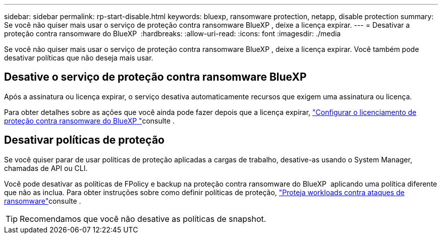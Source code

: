 ---
sidebar: sidebar 
permalink: rp-start-disable.html 
keywords: bluexp, ransomware protection, netapp, disable protection 
summary: Se você não quiser mais usar o serviço de proteção contra ransomware BlueXP , deixe a licença expirar. 
---
= Desativar a proteção contra ransomware do BlueXP 
:hardbreaks:
:allow-uri-read: 
:icons: font
:imagesdir: ./media


[role="lead"]
Se você não quiser mais usar o serviço de proteção contra ransomware BlueXP , deixe a licença expirar. Você também pode desativar políticas que não deseja mais usar.



== Desative o serviço de proteção contra ransomware BlueXP 

Após a assinatura ou licença expirar, o serviço desativa automaticamente recursos que exigem uma assinatura ou licença.

Para obter detalhes sobre as ações que você ainda pode fazer depois que a licença expirar, link:rp-start-licenses.html["Configurar o licenciamento de proteção contra ransomware do BlueXP "]consulte .



== Desativar políticas de proteção

Se você quiser parar de usar políticas de proteção aplicadas a cargas de trabalho, desative-as usando o System Manager, chamadas de API ou CLI.

Você pode desativar as políticas de FPolicy e backup na proteção contra ransomware do BlueXP  aplicando uma política diferente que não as inclua. Para obter instruções sobre como definir políticas de proteção, link:rp-use-protect.html["Proteja workloads contra ataques de ransomware"]consulte .


TIP: Recomendamos que você não desative as políticas de snapshot.
